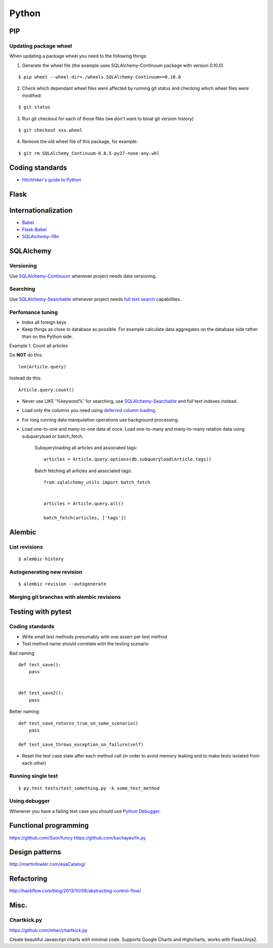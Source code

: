 Python
======


PIP
---

Updating package wheel
**********************

When updating a package wheel you need to the following things:

1. Generate the wheel file (the example uses SQLAlchemy-Continuum package with version 0.10.0)

::


    $ pip wheel --wheel-dir=./wheels SQLAlchemy-Continuum==0.10.0


2. Check which dependant wheel files were affected by running git status and checking which wheel files were modified:


::

    $ git status


3. Run git checkout for each of those files (we don't want to bloat git version history)

::


    $ git checkout xxx.wheel



4. Remove the old wheel file of this package, for example:


::


    $ git rm SQLAlchemy_Continuum-0.8.5-py27-none-any.whl




Coding standards
----------------

- `Hitchhiker's guide to Python`_


Flask
-----



Internationalization
--------------------

* Babel_
* `Flask-Babel`_
* `SQLAlchemy-i18n`_


SQLAlchemy
----------


Versioning
**********

Use `SQLAlchemy-Continuum`_ whenever project needs data versioning.


Searching
*********

Use `SQLAlchemy-Searchable`_ whenever project needs `full text search`_ capabilities.


Perfomance tuning
*****************

- Index all foreign keys

- Keep things as close to database as possible. For example calculate data aggregates on the database side rather than on the Python side.

Example 1. Count all articles

Do **NOT** do this:


::

    len(Article.query)


Instead do this:


::

    Article.query.count()


- Never use LIKE '%keyword%' for searching, use `SQLAlchemy-Searchable`_  and full text indexes instead.

- Load only the columns you need using `deferred column loading`_.

- For long running data manipulation operations use background processing.

- Load one-to-one and many-to-one data at once. Load one-to-many and many-to-many relation data using subqueryload or batch_fetch.

    Subqueryloading all articles and associated tags:

    ::

        articles = Article.query.options(db.subqueryload(Article.tags))


    Batch fetching all articles and associated tags:

    ::

        from sqlalchemy_utils import batch_fetch


        articles = Article.query.all()

        batch_fetch(articles, ['tags'])


Alembic
-------


List revisions
**************

::


    $ alembic history


Autogenerating new revision
***************************

::


    $ alembic revision --autogenerate



Merging git branches with alembic revisions
*******************************************





Testing with pytest
-------------------


Coding standards
****************

- Write small test methods presumably with one assert per test method
- Test method name should correlate with the testing scenario

Bad naming:


::

    def test_save():
        pass


    def test_save2():
        pass


Better naming:


::

    def test_save_returns_true_on_some_scenario()
        pass

    def test_save_throws_exception_on_failure(self)


- Reset the test case state after each method call (in order to avoid memory leaking and to make tests isolated from each other)


Running single test
*******************

::


    $ py.test tests/test_something.py -k some_test_method


Using debugger
**************

Whenever you have a failing test case you should use `Python Debugger`_.




Functional programming
----------------------

https://github.com/Suor/funcy
https://github.com/kachayev/fn.py




Design patterns
---------------

http://martinfowler.com/eaaCatalog/




Refactoring
-----------

http://hackflow.com/blog/2013/10/08/abstracting-control-flow/



Misc.
-----

Chartkick.py
************
https://github.com/mher/chartkick.py

Create beautiful Javascript charts with minimal code. Supports Google Charts and Highcharts, works with Flask/Jinja2.

.. _`Hitchhiker's guide to Python`: http://docs.python-guide.org/en/latest/
.. _`full text search`: http://en.wikipedia.org/wiki/Full_text_search
.. _`Babel`: http://babel.pocoo.org/
.. _`Flask-Babel`: http://pythonhosted.org/Flask-Babel/
.. _`SQLAlchemy-i18n`: https://sqlalchemy-i18n.readthedocs.org/en/latest/
.. _`SQLAlchemy-Searchable`: https://sqlalchemy-searchable.readthedocs.org/en/latest/
.. _`SQLAlchemy-Continuum`: https://sqlalchemy-continuum.readthedocs.org/en/latest/
.. _`deferred column loading`: http://docs.sqlalchemy.org/en/latest/orm/mapper_config.html#deferred-column-loading
.. _`Python Debugger`: http://pytest.org/latest/usage.html#dropping-to-pdb-python-debugger-on-failures
